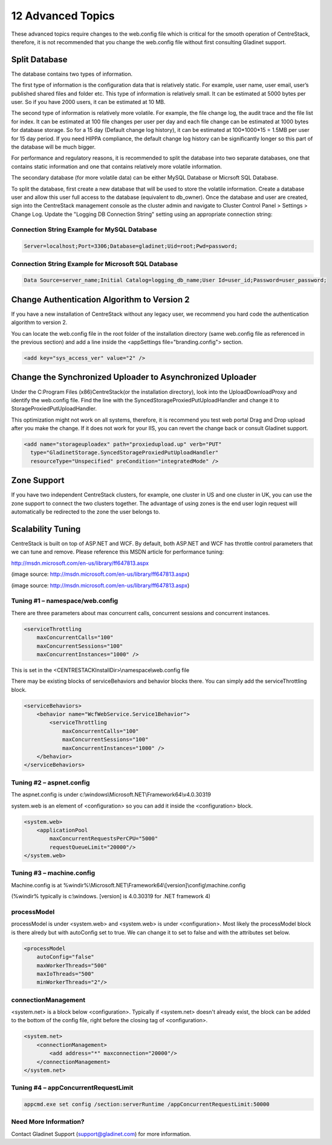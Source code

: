 ==============================
12 Advanced Topics
==============================

These advanced topics require changes to the web.config file which is critical for the smooth operation of
CentreStack, therefore, it is not recommended that you change the web.config file without first consulting
Gladinet support.

Split Database
----------------------

The database contains two types of information.

The first type of information is the configuration data that is relatively static. For example, user name, user email, user’s published shared files and folder etc. This type of information is relatively small. It can be estimated at 5000 bytes per user.
So if you have 2000 users, it can be estimated at 10 MB.

The second type of information is relatively more volatile. For example, the file change log, the audit trace
and the file list for index. It can be estimated at 100 file changes per user per day and each file change can be estimated
at 1000 bytes for database storage. So for a 15 day (Default change log history), it can be estimated at
100*1000*15 = 1.5MB per user for 15 day period. If you need HIPPA compliance, the default change log history can
be significantly longer so this part of the database will be much bigger.

For performance and regulatory reasons, it is recommended to split the database into two separate databases,
one that contains static information and one that contains relatively more volatile information.

The secondary database (for more volatile data) can be either MySQL Database or Micrsoft SQL Database.

To split the database, first create a new database that will be used to store the volatile information. Create a database user and allow this 
user full access to the database (equivalent to db_owner). Once the database and user are created, sign into the CentreStack management console 
as the cluster admin and navigate to Cluster Control Panel > Settings > Change Log. Update the "Logging DB Connection String" setting using an appropriate connection string:

.. image:: _static/image063.png

Connection String Example for MySQL Database
^^^^^^^^^^^^^^^^^^^^^^^^^^^^^^^^^^^^^^^^^^^^

.. code-block:: xml

        Server=localhost;Port=3306;Database=gladinet;Uid=root;Pwd=password;



Connection String Example for Microsoft SQL Database
^^^^^^^^^^^^^^^^^^^^^^^^^^^^^^^^^^^^^^^^^^^^^^^^^^^^

.. code-block:: xml

        Data Source=server_name;Initial Catalog=logging_db_name;User Id=user_id;Password=user_password;
        



Change Authentication Algorithm to Version 2
--------------------------------------------

If you have a new installation of CentreStack without any legacy user, we recommend you hard code the
authentication algorithm to version 2.

You can locate the web.config file in the root folder of the installation directory (same web.config file as
referenced in the previous section) and add a line inside the <appSettings file="branding.config"> section.

.. code-block:: xml

    <add key="sys_access_ver" value="2" />


Change the Synchronized Uploader to Asynchronized Uploader
-----------------------------------------------------------

Under the C:\Program Files (x86)\CentreStack\ (or the installation directory), look into the UploadDownloadProxy
and identify the web.config file. Find the line with the SyncedStorageProxiedPutUploadHandler and change it to
StorageProxiedPutUploadHandler.

This optimization might not work on all systems, therefore, it is recommend you test web portal Drag and Drop
upload after you make the change. If it does not work for your IIS, you can revert the change back or consult
Gladinet support.

.. code-block:: xml

  <add name="storageuploadex" path="proxiedupload.up" verb="PUT"
    type="GladinetStorage.SyncedStorageProxiedPutUploadHandler"
    resourceType="Unspecified" preCondition="integratedMode" />

Zone Support
-------------------

If you have two independent CentreStack clusters, for example, one cluster in US and one cluster in UK, you can
use the zone support to connect the two clusters together. The advantage of using zones is the end user login
request will automatically be redirected to the zone the user belongs to.

Scalability Tuning
----------------------

CentreStack is built on top of ASP.NET and WCF. By default, both ASP.NET and WCF has throttle control parameters
that we can tune and remove. Please reference this MSDN article for performance tuning:

http://msdn.microsoft.com/en-us/library/ff647813.aspx

.. image:: _static/image053.jpg

(image source: http://msdn.microsoft.com/en-us/library/ff647813.aspx)

.. image:: _static/image054.jpg

(image source: http://msdn.microsoft.com/en-us/library/ff647813.aspx)

Tuning #1 – namespace/web.config
^^^^^^^^^^^^^^^^^^^^^^^^^^^^^^^^^^^

There are three parameters about max concurrent calls, concurrent sessions and concurrent instances.

.. code-block:: xml

    <serviceThrottling
        maxConcurrentCalls="100"
        maxConcurrentSessions="100"
        maxConcurrentInstances="1000" />

This is set in the <CENTRESTACKInstallDir>\\namespace\\web.config file

There may be existing blocks of serviceBehaviors and behavior blocks there. You can simply add the serviceThrottling block. 

.. code-block:: xml

    <serviceBehaviors>
        <behavior name="WcfWebService.Service1Behavior">
            <serviceThrottling
                maxConcurrentCalls="100"
                maxConcurrentSessions="100"
                maxConcurrentInstances="1000" />
        </behavior>
    </serviceBehaviors>


Tuning #2 – aspnet.config
^^^^^^^^^^^^^^^^^^^^^^^^^^^

The aspnet.config is under c:\\windows\\Microsoft.NET\\Framework64\\v4.0.30319

system.web is an element of <configuration> so you can add it inside the <configuration> block.

.. code-block:: xml

    <system.web>
        <applicationPool
            maxConcurrentRequestsPerCPU="5000"
            requestQueueLimit="20000"/>
    </system.web>


Tuning #3 – machine.config
^^^^^^^^^^^^^^^^^^^^^^^^^^^^^

Machine.config is at %windir%\\Microsoft.NET\\Framework64\\[version]\\config\\machine.config

(%windir% typically is c:\\windows. [version] is 4.0.30319 for .NET framework 4)

processModel
^^^^^^^^^^^^^^

processModel is under <system.web> and <system.web> is under <configuration>. Most likely 
the processModel block is there alredy but with autoConfig set to true. We can change it
to set to false and with the attributes set below.

.. code-block:: xml

    <processModel
        autoConfig="false"
        maxWorkerThreads="500"
        maxIoThreads="500"
        minWorkerThreads="2"/>


connectionManagement
^^^^^^^^^^^^^^^^^^^^^^

<system.net> is a block below <configuration>. Typically if <system.net> doesn't already exist, the block
can be added to the bottom of the config file, right before the closing tag of <configuration>.

.. code-block:: xml

    <system.net>
        <connectionManagement>
            <add address="*" maxconnection="20000"/>
        </connectionManagement>
    </system.net>

Tuning #4 – appConcurrentRequestLimit
^^^^^^^^^^^^^^^^^^^^^^^^^^^^^^^^^^^^^^^^

.. code-block:: bat

    appcmd.exe set config /section:serverRuntime /appConcurrentRequestLimit:50000


Need More Information?
^^^^^^^^^^^^^^^^^^^^^^^^

Contact Gladinet Support (support@gladinet.com) for more information.
